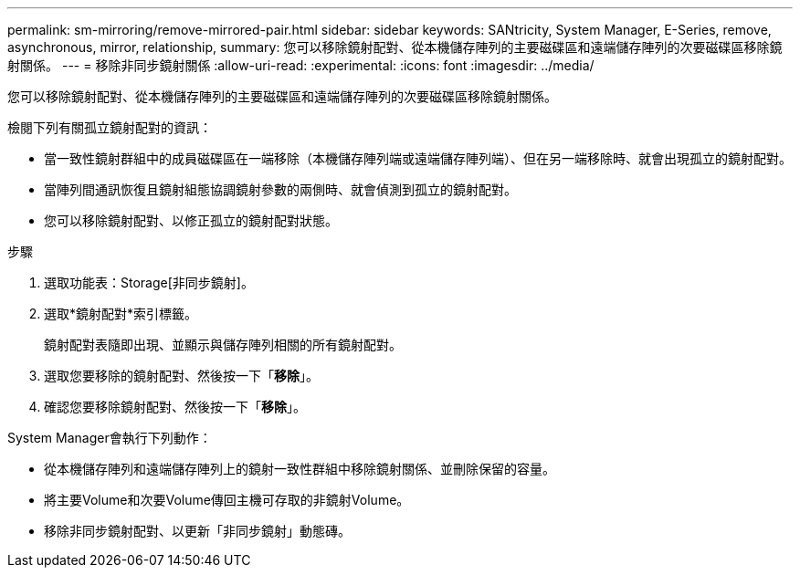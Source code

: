 ---
permalink: sm-mirroring/remove-mirrored-pair.html 
sidebar: sidebar 
keywords: SANtricity, System Manager, E-Series, remove, asynchronous, mirror, relationship, 
summary: 您可以移除鏡射配對、從本機儲存陣列的主要磁碟區和遠端儲存陣列的次要磁碟區移除鏡射關係。 
---
= 移除非同步鏡射關係
:allow-uri-read: 
:experimental: 
:icons: font
:imagesdir: ../media/


[role="lead"]
您可以移除鏡射配對、從本機儲存陣列的主要磁碟區和遠端儲存陣列的次要磁碟區移除鏡射關係。

檢閱下列有關孤立鏡射配對的資訊：

* 當一致性鏡射群組中的成員磁碟區在一端移除（本機儲存陣列端或遠端儲存陣列端）、但在另一端移除時、就會出現孤立的鏡射配對。
* 當陣列間通訊恢復且鏡射組態協調鏡射參數的兩側時、就會偵測到孤立的鏡射配對。
* 您可以移除鏡射配對、以修正孤立的鏡射配對狀態。


.步驟
. 選取功能表：Storage[非同步鏡射]。
. 選取*鏡射配對*索引標籤。
+
鏡射配對表隨即出現、並顯示與儲存陣列相關的所有鏡射配對。

. 選取您要移除的鏡射配對、然後按一下「*移除*」。
. 確認您要移除鏡射配對、然後按一下「*移除*」。


System Manager會執行下列動作：

* 從本機儲存陣列和遠端儲存陣列上的鏡射一致性群組中移除鏡射關係、並刪除保留的容量。
* 將主要Volume和次要Volume傳回主機可存取的非鏡射Volume。
* 移除非同步鏡射配對、以更新「非同步鏡射」動態磚。

